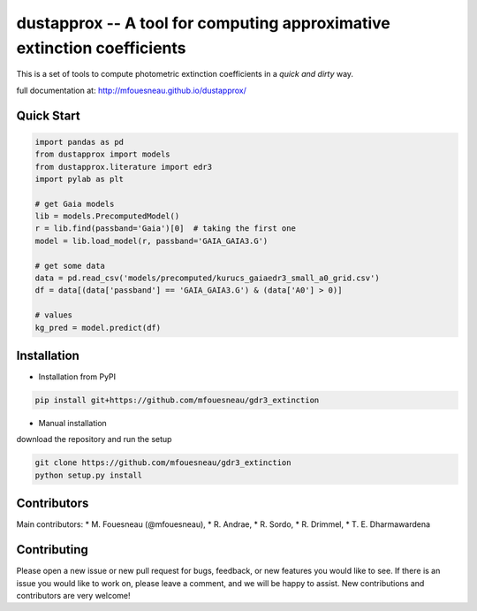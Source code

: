 dustapprox -- A tool for computing approximative extinction coefficients
=============================================================================

This is a set of tools to compute photometric extinction coefficients in a *quick and dirty* way.

full documentation at: http://mfouesneau.github.io/dustapprox/


Quick Start
-----------

.. code-block:: python

  import pandas as pd
  from dustapprox import models
  from dustapprox.literature import edr3
  import pylab as plt

  # get Gaia models
  lib = models.PrecomputedModel()
  r = lib.find(passband='Gaia')[0]  # taking the first one
  model = lib.load_model(r, passband='GAIA_GAIA3.G')

  # get some data
  data = pd.read_csv('models/precomputed/kurucs_gaiaedr3_small_a0_grid.csv')
  df = data[(data['passband'] == 'GAIA_GAIA3.G') & (data['A0'] > 0)]

  # values
  kg_pred = model.predict(df)

Installation
------------
* Installation from PyPI

.. code::

  pip install git+https://github.com/mfouesneau/gdr3_extinction

* Manual installation

download the repository and run the setup

.. code::

  git clone https://github.com/mfouesneau/gdr3_extinction
  python setup.py install

Contributors
------------

Main contributors:
* M. Fouesneau (@mfouesneau),
* R. Andrae,
* R. Sordo,
* R. Drimmel,
* T. E. Dharmawardena


Contributing
------------

Please open a new issue or new pull request for bugs, feedback, or new features
you would like to see. If there is an issue you would like to work on, please
leave a comment, and we will be happy to assist. New contributions and
contributors are very welcome!